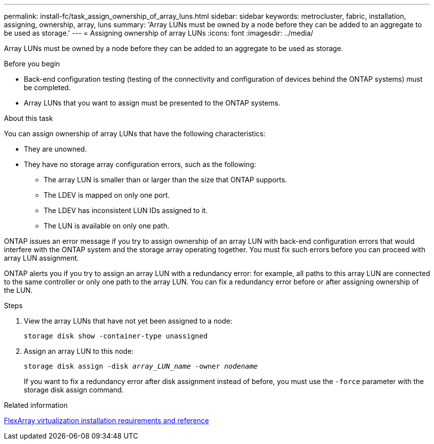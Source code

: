 ---
permalink: install-fc/task_assign_ownership_of_array_luns.html
sidebar: sidebar
keywords: metrocluster, fabric, installation, assigning, ownership, array, luns
summary: 'Array LUNs must be owned by a node before they can be added to an aggregate to be used as storage.'
---
= Assigning ownership of array LUNs
:icons: font
:imagesdir: ../media/

[.lead]
Array LUNs must be owned by a node before they can be added to an aggregate to be used as storage.

.Before you begin

* Back-end configuration testing (testing of the connectivity and configuration of devices behind the ONTAP systems) must be completed.
* Array LUNs that you want to assign must be presented to the ONTAP systems.

.About this task

You can assign ownership of array LUNs that have the following characteristics:

* They are unowned.
* They have no storage array configuration errors, such as the following:
 ** The array LUN is smaller than or larger than the size that ONTAP supports.
 ** The LDEV is mapped on only one port.
 ** The LDEV has inconsistent LUN IDs assigned to it.
 ** The LUN is available on only one path.

ONTAP issues an error message if you try to assign ownership of an array LUN with back-end configuration errors that would interfere with the ONTAP system and the storage array operating together. You must fix such errors before you can proceed with array LUN assignment.

ONTAP alerts you if you try to assign an array LUN with a redundancy error: for example, all paths to this array LUN are connected to the same controller or only one path to the array LUN. You can fix a redundancy error before or after assigning ownership of the LUN.

.Steps

. View the array LUNs that have not yet been assigned to a node:
+
`storage disk show -container-type unassigned`

. Assign an array LUN to this node:
+
`storage disk assign -disk _array_LUN_name_ -owner _nodename_`
+
If you want to fix a redundancy error after disk assignment instead of before, you must use the `-force` parameter with the storage disk assign command.

.Related information

https://docs.netapp.com/ontap-9/topic/com.netapp.doc.vs-irrg/home.html[FlexArray virtualization installation requirements and reference]

